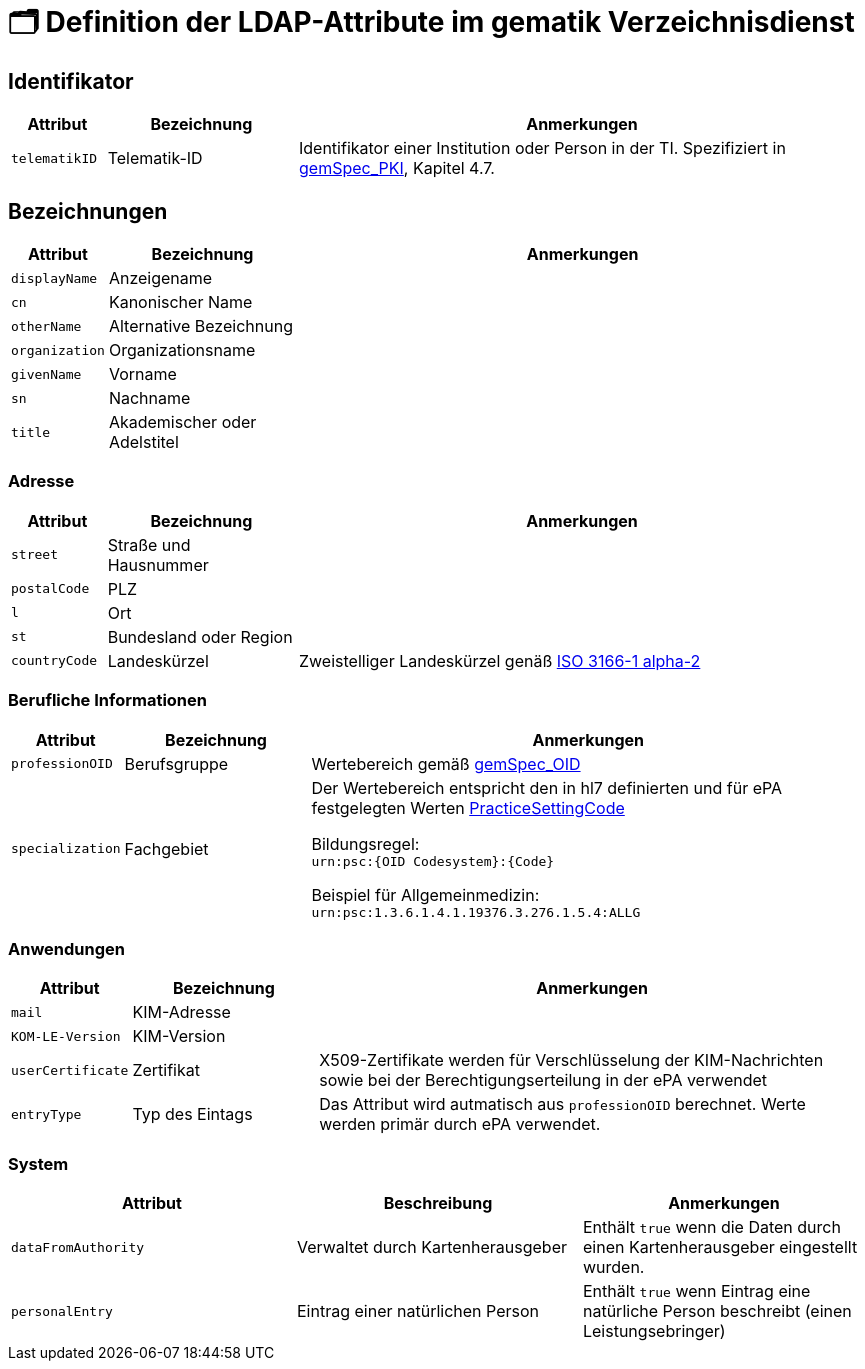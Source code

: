 = 🗂️ Definition der LDAP-Attribute im gematik Verzeichnisdienst

== Identifikator

[cols="1,2,6"]
|===
| Attribut  | Bezeichnung | Anmerkungen

| `telematikID`
| Telematik-ID
| Identifikator einer Institution oder Person in der TI. Spezifiziert in https://fachportal.gematik.de/fachportal-import/files/gemSpec_PKI_V2.11.1.pdf[gemSpec_PKI], Kapitel 4.7. 

|===

== Bezeichnungen

[cols="1,2,6"]
|===
| Attribut  | Bezeichnung | Anmerkungen

| `displayName`
| Anzeigename
|

| `cn`
| Kanonischer Name
|

| `otherName`
| Alternative Bezeichnung
|

| `organization`
| Organizationsname
|

| `givenName`
| Vorname
|

| `sn`
| Nachname
|

| `title`
| Akademischer oder Adelstitel
| 

|===

=== Adresse

[cols="1,2,6"]
|===
| Attribut  | Bezeichnung | Anmerkungen

| `street`
| Straße und Hausnummer
|

| `postalCode`
| PLZ
|

| `l`
| Ort
|

| `st`
| Bundesland oder Region
|

| `countryCode`
| Landeskürzel
| Zweistelliger Landeskürzel genäß https://en.wikipedia.org/wiki/ISO_3166-1_alpha-2[ISO 3166-1 alpha-2]

|===

=== Berufliche Informationen

[cols="1,2,6"]
|===
| Attribut  | Bezeichnung | Anmerkungen


| `professionOID`
| Berufsgruppe
| Wertebereich gemäß https://fachportal.gematik.de/fachportal-import/files/gemSpec_OID_V3.11.0.pdf[gemSpec_OID]

| `specialization`
| Fachgebiet
| Der Wertebereich entspricht den in hl7 definierten und für ePA festgelegten Werten  https://wiki.hl7.de/index.php?title=IG:Value_Sets_für_XDS#DocumentEntry.practiceSettingCode[PracticeSettingCode]

Bildungsregel: +
`urn:psc:{OID Codesystem}:{Code}`

Beispiel für Allgemeinmedizin: +
`urn:psc:1.3.6.1.4.1.19376.3.276.1.5.4:ALLG`

|===


=== Anwendungen

[cols="1,2,6"]
|===
| Attribut  | Bezeichnung | Anmerkungen

| `mail`
| KIM-Adresse
|

| `KOM-LE-Version`
| KIM-Version
| 

| `userCertificate`
| Zertifikat
| X509-Zertifikate werden für Verschlüsselung der KIM-Nachrichten  sowie bei der Berechtigungserteilung in der ePA verwendet

| `entryType`
| Typ des Eintags
| Das Attribut wird autmatisch aus `professionOID` berechnet. Werte werden primär durch ePA verwendet.

|===

=== System

|===
| Attribut  | Beschreibung | Anmerkungen

| `dataFromAuthority`
| Verwaltet durch Kartenherausgeber  
| Enthält `true` wenn die Daten durch einen Kartenherausgeber eingestellt wurden. 

| `personalEntry`
| Eintrag einer natürlichen Person
| Enthält `true` wenn Eintrag eine natürliche Person beschreibt (einen Leistungsebringer)


|===